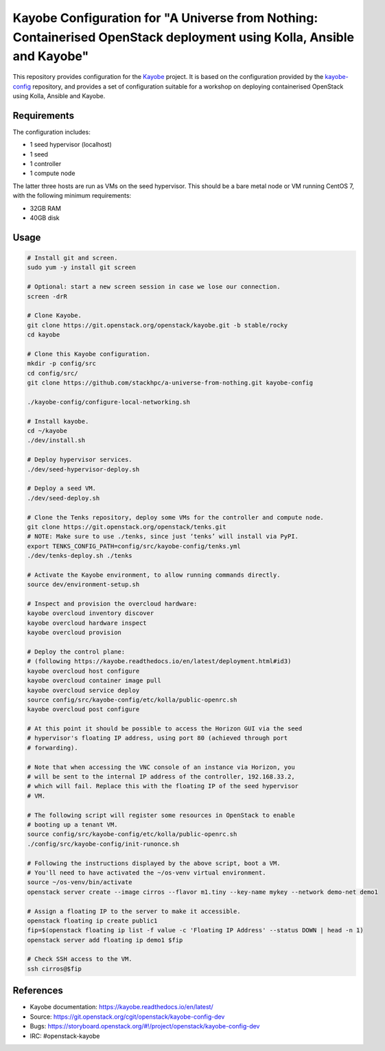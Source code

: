 ======================================================================================================================
Kayobe Configuration for "A Universe from Nothing: Containerised OpenStack deployment using Kolla, Ansible and Kayobe"
======================================================================================================================

This repository provides configuration for the `Kayobe
<https://kayobe.readthedocs.io/en/latest>`__ project. It is based on the
configuration provided by the `kayobe-config
<https://git.openstack.org/cgit/openstack/kayobe-config>`__ repository, and
provides a set of configuration suitable for a workshop on deploying
containerised OpenStack using Kolla, Ansible and Kayobe.

Requirements
============

The configuration includes:

* 1 seed hypervisor (localhost)
* 1 seed
* 1 controller
* 1 compute node

The latter three hosts are run as VMs on the seed hypervisor.  This should be
a bare metal node or VM running CentOS 7, with the following minimum
requirements:

* 32GB RAM
* 40GB disk

Usage
=====

.. code-block:: console

   # Install git and screen.
   sudo yum -y install git screen

   # Optional: start a new screen session in case we lose our connection.
   screen -drR

   # Clone Kayobe.
   git clone https://git.openstack.org/openstack/kayobe.git -b stable/rocky
   cd kayobe

   # Clone this Kayobe configuration.
   mkdir -p config/src
   cd config/src/
   git clone https://github.com/stackhpc/a-universe-from-nothing.git kayobe-config

   ./kayobe-config/configure-local-networking.sh

   # Install kayobe.
   cd ~/kayobe
   ./dev/install.sh

   # Deploy hypervisor services.
   ./dev/seed-hypervisor-deploy.sh

   # Deploy a seed VM.
   ./dev/seed-deploy.sh

   # Clone the Tenks repository, deploy some VMs for the controller and compute node.
   git clone https://git.openstack.org/openstack/tenks.git
   # NOTE: Make sure to use ./tenks, since just ‘tenks’ will install via PyPI.
   export TENKS_CONFIG_PATH=config/src/kayobe-config/tenks.yml
   ./dev/tenks-deploy.sh ./tenks

   # Activate the Kayobe environment, to allow running commands directly.
   source dev/environment-setup.sh

   # Inspect and provision the overcloud hardware:
   kayobe overcloud inventory discover
   kayobe overcloud hardware inspect
   kayobe overcloud provision

   # Deploy the control plane:
   # (following https://kayobe.readthedocs.io/en/latest/deployment.html#id3)
   kayobe overcloud host configure
   kayobe overcloud container image pull
   kayobe overcloud service deploy
   source config/src/kayobe-config/etc/kolla/public-openrc.sh
   kayobe overcloud post configure

   # At this point it should be possible to access the Horizon GUI via the seed
   # hypervisor's floating IP address, using port 80 (achieved through port
   # forwarding).

   # Note that when accessing the VNC console of an instance via Horizon, you
   # will be sent to the internal IP address of the controller, 192.168.33.2,
   # which will fail. Replace this with the floating IP of the seed hypervisor
   # VM.

   # The following script will register some resources in OpenStack to enable
   # booting up a tenant VM.
   source config/src/kayobe-config/etc/kolla/public-openrc.sh
   ./config/src/kayobe-config/init-runonce.sh

   # Following the instructions displayed by the above script, boot a VM.
   # You'll need to have activated the ~/os-venv virtual environment.
   source ~/os-venv/bin/activate
   openstack server create --image cirros --flavor m1.tiny --key-name mykey --network demo-net demo1

   # Assign a floating IP to the server to make it accessible.
   openstack floating ip create public1
   fip=$(openstack floating ip list -f value -c 'Floating IP Address' --status DOWN | head -n 1)
   openstack server add floating ip demo1 $fip

   # Check SSH access to the VM.
   ssh cirros@$fip

References
==========

* Kayobe documentation: https://kayobe.readthedocs.io/en/latest/
* Source: https://git.openstack.org/cgit/openstack/kayobe-config-dev
* Bugs: https://storyboard.openstack.org/#!/project/openstack/kayobe-config-dev
* IRC: #openstack-kayobe
